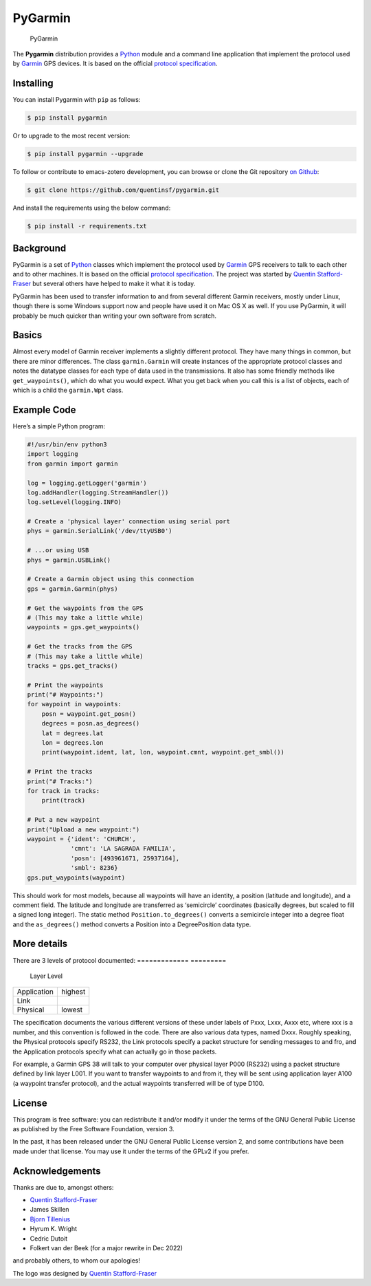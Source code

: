 PyGarmin
========

.. figure:: pygarmin.png
   :alt: PyGarmin

   PyGarmin

The **Pygarmin** distribution provides a `Python <https://www.python.org/>`_
module and a command line application that implement the protocol used by
`Garmin <https://www.garmin.com/>`_ GPS devices. It is based on the official
`protocol specification <https://www8.garmin.com/support/commProtocol.html>`_.

Installing
----------

You can install Pygarmin with ``pip`` as follows:

.. code-block:: console

   $ pip install pygarmin

Or to upgrade to the most recent version:

.. code-block:: console

   $ pip install pygarmin --upgrade

To follow or contribute to emacs-zotero development, you can browse or clone the
Git repository `on Github <https://github.com/quentinsf/pygarmin>`_:

.. code-block:: console

   $ git clone https://github.com/quentinsf/pygarmin.git

And install the requirements using the below command:

.. code-block:: console

   $ pip install -r requirements.txt

Background
----------

PyGarmin is a set of `Python <https://www.python.org/>`__ classes which
implement the protocol used by `Garmin <https://www.garmin.com/>`__ GPS
receivers to talk to each other and to other machines. It is based on the
official `protocol specification
<https://www8.garmin.com/support/commProtocol.html>`__. The project was started
by `Quentin Stafford-Fraser <https://quentinsf.com/software/pygarmin/>`__ but
several others have helped to make it what it is today.

PyGarmin has been used to transfer information to and from several different
Garmin receivers, mostly under Linux, though there is some Windows support now
and people have used it on Mac OS X as well. If you use PyGarmin, it will
probably be much quicker than writing your own software from scratch.

Basics
------

Almost every model of Garmin receiver implements a slightly different protocol.
They have many things in common, but there are minor differences. The class
``garmin.Garmin`` will create instances of the appropriate protocol classes and
notes the datatype classes for each type of data used in the transmissions. It
also has some friendly methods like ``get_waypoints()``, which do what you would
expect. What you get back when you call this is a list of objects, each of which
is a child the ``garmin.Wpt`` class.

Example Code
------------

Here’s a simple Python program:

.. code-block:: python

   #!/usr/bin/env python3
   import logging
   from garmin import garmin

   log = logging.getLogger('garmin')
   log.addHandler(logging.StreamHandler())
   log.setLevel(logging.INFO)

   # Create a 'physical layer' connection using serial port
   phys = garmin.SerialLink('/dev/ttyUSB0')

   # ...or using USB
   phys = garmin.USBLink()

   # Create a Garmin object using this connection
   gps = garmin.Garmin(phys)

   # Get the waypoints from the GPS
   # (This may take a little while)
   waypoints = gps.get_waypoints()

   # Get the tracks from the GPS
   # (This may take a little while)
   tracks = gps.get_tracks()

   # Print the waypoints
   print("# Waypoints:")
   for waypoint in waypoints:
       posn = waypoint.get_posn()
       degrees = posn.as_degrees()
       lat = degrees.lat
       lon = degrees.lon
       print(waypoint.ident, lat, lon, waypoint.cmnt, waypoint.get_smbl())

   # Print the tracks
   print("# Tracks:")
   for track in tracks:
       print(track)

   # Put a new waypoint
   print("Upload a new waypoint:")
   waypoint = {'ident': 'CHURCH',
               'cmnt': 'LA SAGRADA FAMILIA',
               'posn': [493961671, 25937164],
               'smbl': 8236}
   gps.put_waypoints(waypoint)

This should work for most models, because all waypoints will have an identity, a
position (latitude and longitude), and a comment field. The latitude and
longitude are transferred as ‘semicircle’ coordinates (basically degrees, but
scaled to fill a signed long integer). The static method
``Position.to_degrees()`` converts a semicircle integer into a degree float and
the ``as_degrees()`` method converts a Position into a DegreePosition data type.

More details
------------

There are 3 levels of protocol documented:
============= =========
 Layer         Level
============= =========
 Application   highest
 Link
 Physical      lowest
============= =========

The specification documents the various different versions of these
under labels of Pxxx, Lxxx, Axxx etc, where xxx is a number, and this
convention is followed in the code. There are also various data types,
named Dxxx. Roughly speaking, the Physical protocols specify RS232, the
Link protocols specify a packet structure for sending messages to and
fro, and the Application protocols specify what can actually go in those
packets.

For example, a Garmin GPS 38 will talk to your computer over physical
layer P000 (RS232) using a packet structure defined by link layer L001.
If you want to transfer waypoints to and from it, they will be sent
using application layer A100 (a waypoint transfer protocol), and the
actual waypoints transferred will be of type D100.

License
-------

This program is free software: you can redistribute it and/or modify it
under the terms of the GNU General Public License as published by the
Free Software Foundation, version 3.

In the past, it has been released under the GNU General Public License
version 2, and some contributions have been made under that license. You
may use it under the terms of the GPLv2 if you prefer.

Acknowledgements
----------------

Thanks are due to, amongst others:

-  `Quentin Stafford-Fraser <https://quentinsf.com/>`__
-  James Skillen
-  `Bjorn Tillenius <http://tillenius.me/>`__
-  Hyrum K. Wright
-  Cedric Dutoit
-  Folkert van der Beek (for a major rewrite in Dec 2022)

and probably others, to whom our apologies!

The logo was designed by `Quentin
Stafford-Fraser <https://quentinsf.com/>`__
